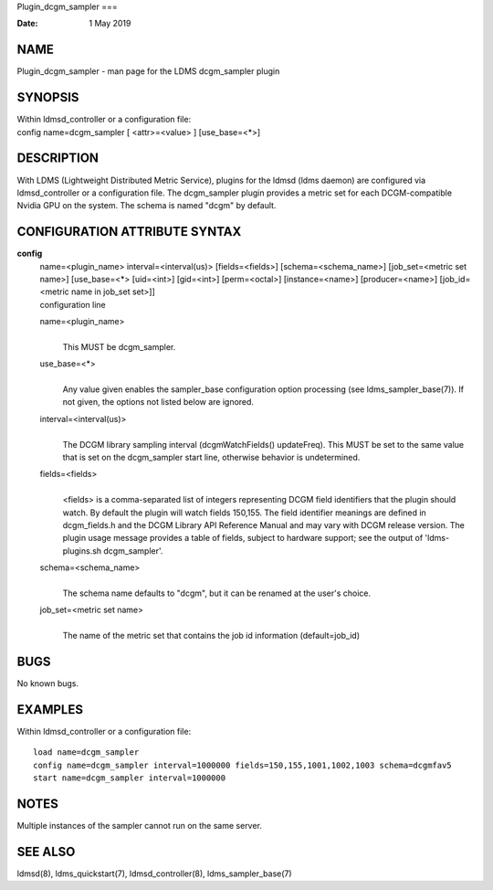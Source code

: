 Plugin_dcgm_sampler
===

:Date:   1 May 2019

NAME
====

Plugin_dcgm_sampler - man page for the LDMS dcgm_sampler plugin

SYNOPSIS
========

| Within ldmsd_controller or a configuration file:
| config name=dcgm_sampler [ <attr>=<value> ] [use_base=<*>]

DESCRIPTION
===========

With LDMS (Lightweight Distributed Metric Service), plugins for the
ldmsd (ldms daemon) are configured via ldmsd_controller or a
configuration file. The dcgm_sampler plugin provides a metric set for
each DCGM-compatible Nvidia GPU on the system. The schema is named
"dcgm" by default.

CONFIGURATION ATTRIBUTE SYNTAX
==============================

**config**
   | name=<plugin_name> interval=<interval(us)> [fields=<fields>]
     [schema=<schema_name>] [job_set=<metric set name>] [use_base=<*>
     [uid=<int>] [gid=<int>] [perm=<octal>] [instance=<name>]
     [producer=<name>] [job_id=<metric name in job_set set>]]
   | configuration line

   name=<plugin_name>
      | 
      | This MUST be dcgm_sampler.

   use_base=<*>
      | 
      | Any value given enables the sampler_base configuration option
        processing (see ldms_sampler_base(7)). If not given, the options
        not listed below are ignored.

   interval=<interval(us)>
      | 
      | The DCGM library sampling interval (dcgmWatchFields()
        updateFreq). This MUST be set to the same value that is set on
        the dcgm_sampler start line, otherwise behavior is undetermined.

   fields=<fields>
      | 
      | <fields> is a comma-separated list of integers representing DCGM
        field identifiers that the plugin should watch. By default the
        plugin will watch fields 150,155. The field identifier meanings
        are defined in dcgm_fields.h and the DCGM Library API Reference
        Manual and may vary with DCGM release version. The plugin usage
        message provides a table of fields, subject to hardware support;
        see the output of 'ldms-plugins.sh dcgm_sampler'.

   schema=<schema_name>
      | 
      | The schema name defaults to "dcgm", but it can be renamed at the
        user's choice.

   job_set=<metric set name>
      | 
      | The name of the metric set that contains the job id information
        (default=job_id)

BUGS
====

No known bugs.

EXAMPLES
========

Within ldmsd_controller or a configuration file:

::

   load name=dcgm_sampler
   config name=dcgm_sampler interval=1000000 fields=150,155,1001,1002,1003 schema=dcgmfav5
   start name=dcgm_sampler interval=1000000

NOTES
=====

Multiple instances of the sampler cannot run on the same server.

SEE ALSO
========

ldmsd(8), ldms_quickstart(7), ldmsd_controller(8), ldms_sampler_base(7)
